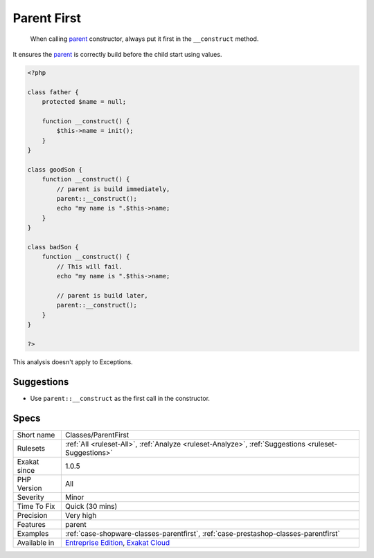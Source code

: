 .. _classes-parentfirst:

.. _parent-first:

Parent First
++++++++++++

  When calling `parent <https://www.php.net/manual/en/language.oop5.paamayim-nekudotayim.php>`_ constructor, always put it first in the ``__construct`` method. 

It ensures the `parent <https://www.php.net/manual/en/language.oop5.paamayim-nekudotayim.php>`_ is correctly build before the child start using values. 


.. code-block:: php
   
   <?php
   
   class father {
       protected $name = null;
       
       function __construct() {
           $this->name = init();
       }
   }
   
   class goodSon {
       function __construct() {
           // parent is build immediately, 
           parent::__construct();
           echo "my name is ".$this->name;
       }
   }
   
   class badSon {
       function __construct() {
           // This will fail.
           echo "my name is ".$this->name;
   
           // parent is build later, 
           parent::__construct();
       }
   }
   
   ?>


This analysis doesn't apply to Exceptions.

Suggestions
___________

* Use ``parent::__construct`` as the first call in the constructor.




Specs
_____

+--------------+-------------------------------------------------------------------------------------------------------------------------+
| Short name   | Classes/ParentFirst                                                                                                     |
+--------------+-------------------------------------------------------------------------------------------------------------------------+
| Rulesets     | :ref:`All <ruleset-All>`, :ref:`Analyze <ruleset-Analyze>`, :ref:`Suggestions <ruleset-Suggestions>`                    |
+--------------+-------------------------------------------------------------------------------------------------------------------------+
| Exakat since | 1.0.5                                                                                                                   |
+--------------+-------------------------------------------------------------------------------------------------------------------------+
| PHP Version  | All                                                                                                                     |
+--------------+-------------------------------------------------------------------------------------------------------------------------+
| Severity     | Minor                                                                                                                   |
+--------------+-------------------------------------------------------------------------------------------------------------------------+
| Time To Fix  | Quick (30 mins)                                                                                                         |
+--------------+-------------------------------------------------------------------------------------------------------------------------+
| Precision    | Very high                                                                                                               |
+--------------+-------------------------------------------------------------------------------------------------------------------------+
| Features     | parent                                                                                                                  |
+--------------+-------------------------------------------------------------------------------------------------------------------------+
| Examples     | :ref:`case-shopware-classes-parentfirst`, :ref:`case-prestashop-classes-parentfirst`                                    |
+--------------+-------------------------------------------------------------------------------------------------------------------------+
| Available in | `Entreprise Edition <https://www.exakat.io/entreprise-edition>`_, `Exakat Cloud <https://www.exakat.io/exakat-cloud/>`_ |
+--------------+-------------------------------------------------------------------------------------------------------------------------+


